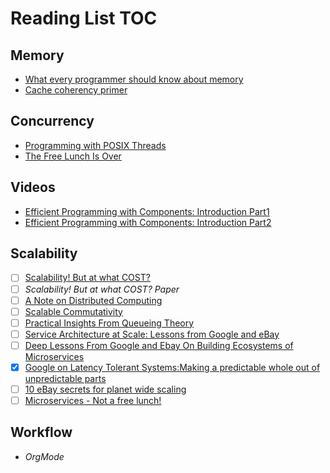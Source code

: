 # Reading list
* Reading List                                                          :TOC:
** Memory
  - [[https://people.freebsd.org/~lstewart/articles/cpumemory.pdf][What every programmer should know about memory]]
  - [[https://webcache.googleusercontent.com/search?q=cache:j1pz754cS0kJ:https://fgiesen.wordpress.com/2014/07/07/cache-coherency/+&cd=1&hl=en&ct=clnk&gl=uk][Cache coherency primer]]
** Concurrency
  - [[https://people.freebsd.org/~lstewart/articles/cpumemory.pdf][Programming with POSIX Threads]]
  - [[http://www.gotw.ca/publications/concurrency-ddj.htm][The Free Lunch Is Over]]
** Videos
  - [[https://www.youtube.com/watch?v=aIHAEYyoTUc][Efficient Programming with Components: Introduction Part1]]
  - [[https://www.youtube.com/watch?v=DOoO7_yvjQE][Efficient Programming with Components: Introduction Part2]]
** Scalability
  - [ ] [[http://www.frankmcsherry.org/graph/scalability/cost/2015/01/15/COST.html][Scalability! But at what COST?]]
  - [ ] [[Scalability! But at what COST? Paper]]
  - [ ] [[http://www.eecs.harvard.edu/~waldo/Readings/waldo-94.pdf][A Note on Distributed Computing]]
  - [ ] [[http://web.mit.edu/amdragon/www/pubs/commutativity-sosp13.pdf][Scalable Commutativity]]
  - [ ] [[https://rwwescott.wordpress.com/2014/04/10/practical-insights-from-queueing-theory/][Practical Insights From Queueing Theory]]
  - [ ] [[http://www.infoq.com/presentations/service-arch-scale-google-ebay][Service Architecture at Scale: Lessons from Google and eBay]]
  - [ ] [[http://highscalability.com/blog/2015/12/1/deep-lessons-from-google-and-ebay-on-building-ecosystems-of.html][Deep Lessons From Google and Ebay On Building Ecosystems of Microservices]]
  - [X] [[http://highscalability.com/blog/2012/6/18/google-on-latency-tolerant-systems-making-a-predictable-whol.html][Google on Latency Tolerant Systems:Making a predictable whole out of unpredictable parts]]
  - [ ] [[http://highscalability.com/blog/2009/11/17/10-ebay-secrets-for-planet-wide-scaling.html][10 eBay secrets for planet wide scaling]]
  - [ ] [[http://highscalability.com/blog/2014/4/8/microservices-not-a-free-lunch.html][Microservices - Not a free lunch!]]
** Workflow
  - [[ http://doc.norang.ca/org-mode.html][OrgMode]]

